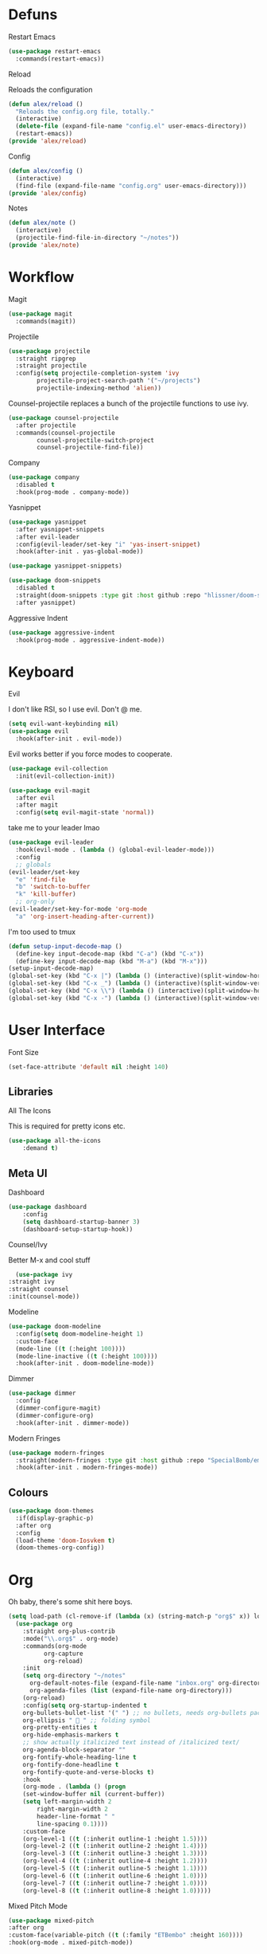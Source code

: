 * Defuns
**** Restart Emacs
#+BEGIN_SRC emacs-lisp
(use-package restart-emacs
  :commands(restart-emacs))
#+END_SRC
**** Reload
Reloads the configuration
#+BEGIN_SRC emacs-lisp
(defun alex/reload ()
  "Reloads the config.org file, totally."
  (interactive)
  (delete-file (expand-file-name "config.el" user-emacs-directory))
  (restart-emacs))
(provide 'alex/reload)
#+END_SRC
**** Config
#+BEGIN_SRC emacs-lisp
(defun alex/config ()
  (interactive)
  (find-file (expand-file-name "config.org" user-emacs-directory)))
(provide 'alex/config)
#+END_SRC

**** Notes
#+BEGIN_SRC emacs-lisp
(defun alex/note ()
  (interactive)
  (projectile-find-file-in-directory "~/notes"))
(provide 'alex/note)
#+END_SRC
* Workflow
**** Magit
#+BEGIN_SRC emacs-lisp
(use-package magit
  :commands(magit))
#+END_SRC
**** Projectile
#+BEGIN_SRC emacs-lisp
(use-package projectile
  :straight ripgrep
  :straight projectile
  :config(setq projectile-completion-system 'ivy
		projectile-project-search-path '("~/projects")
		projectile-indexing-method 'alien))
#+END_SRC
Counsel-projectile replaces a bunch of the projectile functions to use ivy.
#+BEGIN_SRC emacs-lisp
(use-package counsel-projectile
  :after projectile
  :commands(counsel-projectile
	    counsel-projectile-switch-project
	    counsel-projectile-find-file))
#+END_SRC
**** Company
#+BEGIN_SRC emacs-lisp
(use-package company
  :disabled t
  :hook(prog-mode . company-mode))
#+END_SRC
**** Yasnippet
#+BEGIN_SRC emacs-lisp
(use-package yasnippet
  :after yasnippet-snippets
  :after evil-leader
  :config(evil-leader/set-key "i" 'yas-insert-snippet)
  :hook(after-init . yas-global-mode))
#+END_SRC
#+BEGIN_SRC emacs-lisp
(use-package yasnippet-snippets)
#+END_SRC
#+BEGIN_SRC emacs-lisp
(use-package doom-snippets
  :disabled t
  :straight(doom-snippets :type git :host github :repo "hlissner/doom-snippets")
  :after yasnippet)
#+END_SRC
**** Aggressive Indent
#+BEGIN_SRC emacs-lisp
(use-package aggressive-indent
  :hook(prog-mode . aggressive-indent-mode))
#+END_SRC

* Keyboard
**** Evil
I don't like RSI, so I use evil. Don't @ me.
#+BEGIN_SRC emacs-lisp
(setq evil-want-keybinding nil)
(use-package evil
  :hook(after-init . evil-mode))
#+END_SRC
Evil works better if you force modes to cooperate.
#+BEGIN_SRC emacs-lisp
(use-package evil-collection
  :init(evil-collection-init))
#+END_SRC
#+BEGIN_SRC emacs-lisp
(use-package evil-magit
  :after evil
  :after magit
  :config(setq evil-magit-state 'normal))
#+END_SRC
take me to your leader lmao
#+BEGIN_SRC emacs-lisp
(use-package evil-leader
  :hook(evil-mode . (lambda () (global-evil-leader-mode)))
  :config
  ;; globals
(evil-leader/set-key
  "e" 'find-file
  "b" 'switch-to-buffer
  "k" 'kill-buffer)
  ;; org-only
(evil-leader/set-key-for-mode 'org-mode
  "a" 'org-insert-heading-after-current))
#+END_SRC
**** I'm too used to tmux
#+BEGIN_SRC emacs-lisp
(defun setup-input-decode-map ()
  (define-key input-decode-map (kbd "C-a") (kbd "C-x"))
  (define-key input-decode-map (kbd "M-a") (kbd "M-x")))
(setup-input-decode-map)
(global-set-key (kbd "C-x |") (lambda () (interactive)(split-window-horizontally) (other-window 1)))
(global-set-key (kbd "C-x _") (lambda () (interactive)(split-window-vertically) (other-window 1)))
(global-set-key (kbd "C-x \\") (lambda () (interactive)(split-window-horizontally) (other-window 1)))
(global-set-key (kbd "C-x -") (lambda () (interactive)(split-window-vertically) (other-window 1)))
#+END_SRC
* User Interface
**** Font Size
#+BEGIN_SRC emacs-lisp
(set-face-attribute 'default nil :height 140)
#+END_SRC
** Libraries
**** All The Icons
This is required for pretty icons etc.
#+BEGIN_SRC emacs-lisp
(use-package all-the-icons
    :demand t)
#+END_SRC
** Meta UI
**** Dashboard
#+BEGIN_SRC emacs-lisp
(use-package dashboard
    :config
    (setq dashboard-startup-banner 3)
    (dashboard-setup-startup-hook))
#+END_SRC
**** Counsel/Ivy
  Better M-x and cool stuff
  #+BEGIN_SRC emacs-lisp
  (use-package ivy
:straight ivy
:straight counsel
:init(counsel-mode))
  #+END_SRC
**** Modeline
#+BEGIN_SRC emacs-lisp
(use-package doom-modeline
  :config(setq doom-modeline-height 1)
  :custom-face
  (mode-line ((t (:height 100))))
  (mode-line-inactive ((t (:height 100))))
  :hook(after-init . doom-modeline-mode))
#+END_SRC
**** Dimmer
#+BEGIN_SRC emacs-lisp
(use-package dimmer
  :config
  (dimmer-configure-magit)
  (dimmer-configure-org)
  :hook(after-init . dimmer-mode))
#+END_SRC
**** Modern Fringes
#+BEGIN_SRC emacs-lisp
(use-package modern-fringes
  :straight(modern-fringes :type git :host github :repo "SpecialBomb/emacs-modern-fringes")
  :hook(after-init . modern-fringes-mode))
#+END_SRC

** Colours
#+BEGIN_SRC emacs-lisp
(use-package doom-themes
  :if(display-graphic-p)
  :after org
  :config
  (load-theme 'doom-Iosvkem t)
  (doom-themes-org-config))
#+END_SRC
* Org
Oh baby, there's some shit here boys.
#+BEGIN_SRC emacs-lisp
(setq load-path (cl-remove-if (lambda (x) (string-match-p "org$" x)) load-path))
  (use-package org
    :straight org-plus-contrib
    :mode("\\.org$" . org-mode)
    :commands(org-mode
	      org-capture
	      org-reload)
    :init
    (setq org-directory "~/notes"
	  org-default-notes-file (expand-file-name "inbox.org" org-directory)
	  org-agenda-files (list (expand-file-name org-directory)))
    (org-reload)
    :config(setq org-startup-indented t
	org-bullets-bullet-list '(" ") ;; no bullets, needs org-bullets package
	org-ellipsis "  " ;; folding symbol
	org-pretty-entities t
	org-hide-emphasis-markers t
	;; show actually italicized text instead of /italicized text/
	org-agenda-block-separator ""
	org-fontify-whole-heading-line t
	org-fontify-done-headline t
	org-fontify-quote-and-verse-blocks t)
    :hook
    (org-mode . (lambda () (progn
	(set-window-buffer nil (current-buffer))
	(setq left-margin-width 2
	    right-margin-width 2
	    header-line-format " "
	    line-spacing 0.1))))
    :custom-face
    (org-level-1 ((t (:inherit outline-1 :height 1.5))))
    (org-level-2 ((t (:inherit outline-2 :height 1.4))))
    (org-level-3 ((t (:inherit outline-3 :height 1.3))))
    (org-level-4 ((t (:inherit outline-4 :height 1.2))))
    (org-level-5 ((t (:inherit outline-5 :height 1.1))))
    (org-level-6 ((t (:inherit outline-6 :height 1.0))))
    (org-level-7 ((t (:inherit outline-7 :height 1.0))))
    (org-level-8 ((t (:inherit outline-8 :height 1.0)))))
#+END_SRC
**** Mixed Pitch Mode
     #+BEGIN_SRC emacs-lisp
     (use-package mixed-pitch
     :after org
     :custom-face(variable-pitch ((t (:family "ETBembo" :height 160))))
     :hook(org-mode . mixed-pitch-mode))
#+END_SRC
**** Bullets
#+BEGIN_SRC emacs-lisp
(use-package org-bullets
  :after org
  :hook(org-mode . org-bullets-mode)
  :config(setq org-bullets-bullet-list '(" ")))
#+END_SRC
**** Writeroom
#+BEGIN_SRC emacs-lisp
(use-package writeroom-mode
  :commands(writeroom-mode))
#+END_SRC
**** Spacing
#+BEGIN_SRC emacs-lisp
 (use-package org-spacer
    :straight (org-spacer :type git :host github :repo "dustinlacewell/org-spacer.el")
    :config(setq org-spacer-element-blanks '((3 headline)
					    (1 paragraph src-block table property-drawer))))
#+END_SRC
**** Pretty Tables
#+BEGIN_SRC emacs-lisp
(use-package org-pretty-table
  :straight(org-pretty-table :type git :host github :repo "Fuco1/org-pretty-table")
  :hook
  (orgtbl-mode . org-pretty-table-mode)
  (org-mode . org-pretty-table-mode))
#+END_SRC
* Languages
**** Rust
#+BEGIN_SRC emacs-lisp
(use-package rust-mode
    :mode("\\.rs\\'" . rust-mode))
#+END_SRC
**** Nix
#+BEGIN_SRC emacs-lisp
(use-package nix-mode
  :mode("\\.nix\\'" . nix-mode))
#+END_SRC

* Emacs as a Platform
**** YonChan
#+BEGIN_SRC emacs-lisp
(use-package q4
:straight(q4 :type git :host github :repo "rosbo018/q4")
:demand t)
#+END_SRC
